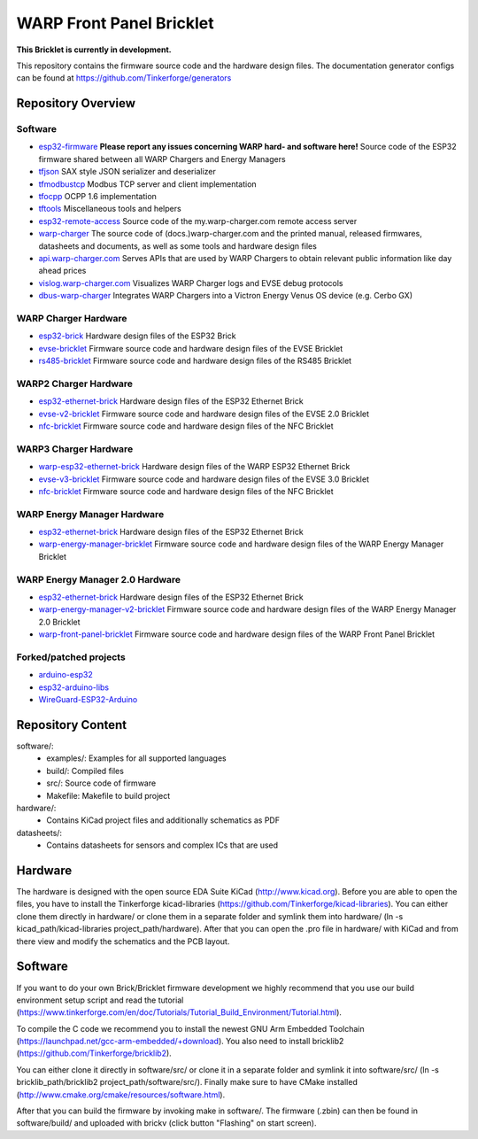 WARP Front Panel Bricklet
=========================

**This Bricklet is currently in development.**

This repository contains the firmware source code and the hardware design
files. The documentation generator configs can be found at
https://github.com/Tinkerforge/generators

Repository Overview
-------------------

.. DO NOT EDIT THIS OVERVIEW MANUALLY! CHANGE https://github.com/Tinkerforge/esp32-firmware/repo_overview.rst AND COPY THAT BLOCK INTO ALL REPOS LISTED BELOW. TODO: AUTOMATE THIS

Software
~~~~~~~~
- `esp32-firmware <https://github.com/Tinkerforge/esp32-firmware>`__  **Please report any issues concerning WARP hard- and software here!** Source code of the ESP32 firmware shared between all WARP Chargers and Energy Managers

- `tfjson <https://github.com/Tinkerforge/tfjson>`__ SAX style JSON serializer and deserializer
- `tfmodbustcp <https://github.com/Tinkerforge/tfmodbustcp>`__ Modbus TCP server and client implementation
- `tfocpp <https://github.com/Tinkerforge/tfocpp>`__ OCPP 1.6 implementation
- `tftools <https://github.com/Tinkerforge/tftools>`__ Miscellaneous tools and helpers

- `esp32-remote-access <https://github.com/Tinkerforge/esp32-remote-access>`__ Source code of the my.warp-charger.com remote access server

- `warp-charger <https://github.com/Tinkerforge/warp-charger>`__ The source code of (docs.)warp-charger.com and the printed manual, released firmwares, datasheets and documents, as well as some tools and hardware design files
- `api.warp-charger.com <https://github.com/Tinkerforge/api.warp-charger.com>`__ Serves APIs that are used by WARP Chargers to obtain relevant public information like day ahead prices
- `vislog.warp-charger.com <https://github.com/Tinkerforge/vislog.warp-charger.com>`__ Visualizes WARP Charger logs and EVSE debug protocols
- `dbus-warp-charger <https://github.com/Tinkerforge/dbus-warp-charger>`__ Integrates WARP Chargers into a Victron Energy Venus OS device (e.g. Cerbo GX)

WARP Charger Hardware
~~~~~~~~~~~~~~~~~~~~~~

- `esp32-brick <https://github.com/Tinkerforge/esp32-brick>`__ Hardware design files of the ESP32 Brick
- `evse-bricklet <https://github.com/Tinkerforge/evse-bricklet>`__  Firmware source code and hardware design files of the EVSE Bricklet
- `rs485-bricklet <https://github.com/Tinkerforge/rs485-bricklet>`__ Firmware source code and hardware design files of the RS485 Bricklet


WARP2 Charger Hardware
~~~~~~~~~~~~~~~~~~~~~~

- `esp32-ethernet-brick <https://github.com/Tinkerforge/esp32-ethernet-brick>`__ Hardware design files of the ESP32 Ethernet Brick
- `evse-v2-bricklet <https://github.com/Tinkerforge/evse-v2-bricklet>`__ Firmware source code and hardware design files of the EVSE 2.0 Bricklet
- `nfc-bricklet <https://github.com/Tinkerforge/nfc-bricklet>`__ Firmware source code and hardware design files of the NFC Bricklet

WARP3 Charger Hardware
~~~~~~~~~~~~~~~~~~~~~~

- `warp-esp32-ethernet-brick <https://github.com/Tinkerforge/warp-esp32-ethernet-brick>`__ Hardware design files of the WARP ESP32 Ethernet Brick
- `evse-v3-bricklet <https://github.com/Tinkerforge/evse-v3-bricklet>`__ Firmware source code and hardware design files of the EVSE 3.0 Bricklet
- `nfc-bricklet <https://github.com/Tinkerforge/nfc-bricklet>`__ Firmware source code and hardware design files of the NFC Bricklet

WARP Energy Manager Hardware
~~~~~~~~~~~~~~~~~~~~~~~~~~~~

- `esp32-ethernet-brick <https://github.com/Tinkerforge/esp32-ethernet-brick>`__ Hardware design files of the ESP32 Ethernet Brick
- `warp-energy-manager-bricklet <https://github.com/Tinkerforge/warp-energy-manager-bricklet>`__ Firmware source code and hardware design files of the WARP Energy Manager Bricklet

WARP Energy Manager 2.0 Hardware
~~~~~~~~~~~~~~~~~~~~~~~~~~~~~~~~

- `esp32-ethernet-brick <https://github.com/Tinkerforge/esp32-ethernet-brick>`__ Hardware design files of the ESP32 Ethernet Brick
- `warp-energy-manager-v2-bricklet <https://github.com/Tinkerforge/warp-energy-manager-v2-bricklet>`__ Firmware source code and hardware design files of the WARP Energy Manager 2.0 Bricklet
- `warp-front-panel-bricklet <https://github.com/Tinkerforge/warp-front-panel-bricklet>`__ Firmware source code and hardware design files of the WARP Front Panel Bricklet

Forked/patched projects
~~~~~~~~~~~~~~~~~~~~~~~

- `arduino-esp32 <https://github.com/Tinkerforge/arduino-esp32>`__
- `esp32-arduino-libs <https://github.com/Tinkerforge/esp32-arduino-libs>`__
- `WireGuard-ESP32-Arduino <https://github.com/Tinkerforge/WireGuard-ESP32-Arduino>`__

Repository Content
------------------

software/:
 * examples/: Examples for all supported languages
 * build/: Compiled files
 * src/: Source code of firmware
 * Makefile: Makefile to build project

hardware/:
 * Contains KiCad project files and additionally schematics as PDF

datasheets/:
 * Contains datasheets for sensors and complex ICs that are used

Hardware
--------

The hardware is designed with the open source EDA Suite KiCad
(http://www.kicad.org). Before you are able to open the files,
you have to install the Tinkerforge kicad-libraries
(https://github.com/Tinkerforge/kicad-libraries). You can either clone
them directly in hardware/ or clone them in a separate folder and
symlink them into hardware/
(ln -s kicad_path/kicad-libraries project_path/hardware). After that you
can open the .pro file in hardware/ with KiCad and from there view and
modify the schematics and the PCB layout.

Software
--------

If you want to do your own Brick/Bricklet firmware development we highly
recommend that you use our build environment setup script and read the
tutorial (https://www.tinkerforge.com/en/doc/Tutorials/Tutorial_Build_Environment/Tutorial.html).

To compile the C code we recommend you to install the newest GNU Arm Embedded
Toolchain (https://launchpad.net/gcc-arm-embedded/+download).
You also need to install bricklib2 (https://github.com/Tinkerforge/bricklib2).

You can either clone it directly in software/src/ or clone it in a
separate folder and symlink it into software/src/
(ln -s bricklib_path/bricklib2 project_path/software/src/). Finally make sure to
have CMake installed (http://www.cmake.org/cmake/resources/software.html).

After that you can build the firmware by invoking make in software/.
The firmware (.zbin) can then be found in software/build/ and uploaded
with brickv (click button "Flashing" on start screen).
